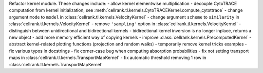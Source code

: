 Refactor kernel module. These changes include:
- allow kernel elementwise multiplication
- decouple CytoTRACE computation from kernel initialization, see :meth:`cellrank.tl.kernels.CytoTRACEKernel.compute_cytottrace`
- change argument ``mode`` to ``model`` in :class:`cellrank.tl.kernels.VelocityKernel`
- change argument ``scheme`` to ``similarity`` in :class:`cellrank.tl.kernels.VelocityKernel`
- remove ``'sampling'`` option in :class:`cellrank.tl.kernels.VelocityKernel`
- distinguish between unidirectional and bidirectional kernels
- bidirectional kernel inversion is no longer inplace, returns a new object
- add more memory efficient way of copying kernels
- improve :class:`cellrank.kernels.PrecomputedKernel`
- abstract kernel-related plotting functions (projection and random walks)
- temporarily remove kernel tricks examples
- fix various typos in docstrings
- fix corner-case bug when computing absorption probabilities
- fix not setting transport maps in :class:`cellrank.tl.kernels.TransportMapKernel`
- fix automatic threshold removing 1 row in :class:`cellrank.tl.kernels.TransportMapKernel`
